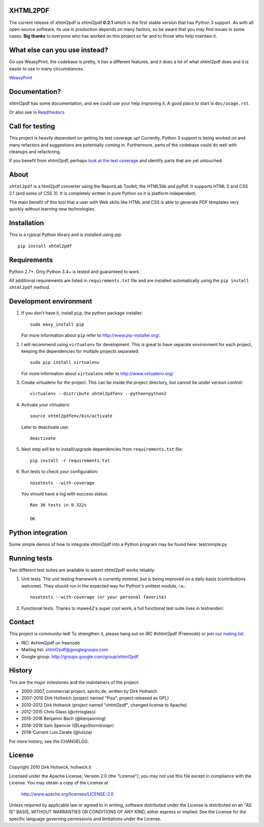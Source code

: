 XHTML2PDF
=========


.. image:: https://travis-ci.org/xhtml2pdf/xhtml2pdf.svg
    :target: https://travis-ci.org/xhtml2pdf/xhtml2pdf

.. image:: https://ci.appveyor.com/api/projects/status/y2mj843lpptwars9/branch/master?svg=true
    :target: https://ci.appveyor.com/project/LegoStormtroopr/xhtml2pdf/branch/master

.. image:: https://coveralls.io/repos/xhtml2pdf/xhtml2pdf/badge.svg?branch=develop&service=github
        :target: https://coveralls.io/github/xhtml2pdf/xhtml2pdf?branch=develop
        :alt: Coveralls

.. image:: https://badge.fury.io/py/xhtml2pdf.svg
   :target: https://pypi.python.org/pypi/xhtml2pdf

.. image:: https://readthedocs.org/projects/xhtml2pdf/badge/?version=latest
   :target: http://xhtml2pdf.readthedocs.io/en/latest/?badge=latest
   :alt: Documentation Status

The current release of xhtml2pdf is xhtml2pdf **0.2.1** which is the first stable
version that has Python 3 support. 
As with all open-source software, its use in production depends
on many factors, so be aware that you may find issues in some cases.
**Big thanks** to everyone
who has worked on this project so far and to those who help maintain it.



What else can you use instead?
==============================

Go use WeasyPrint, the codebase is pretty, it has a different features, and it
does a lot of what xhtml2pdf does and it is easier to use in many circumstances.

`WeasyPrint <http://weasyprint.org/>`__


Documentation?
==============

xhtml2pdf has some documentation, and we could use your help improving it.
A good place to start is ``doc/usage.rst``.

Or also see in `Readthedocs <http://xhtml2pdf.readthedocs.io//>`__


Call for testing
================

This project is heavily dependent on getting its test coverage up!
Currently, Python 3 support is being worked on and many refactors and suggestions are potentially coming in.
Furthermore, parts of the codebase could do well with cleanups and refactoring.

If you benefit from xhtml2pdf, perhaps `look at the test coverage <https://coveralls.io/github/xhtml2pdf/xhtml2pdf?branch=master>`__ and identify parts that are yet untouched.


About
=====

``xhtml2pdf`` is a html2pdf converter using the ReportLab Toolkit,
the HTML5lib and pyPdf. It supports HTML 5 and CSS 2.1 (and some of CSS 3).
It is completely written in pure Python so it is platform independent.

The main benefit of this tool that a user with Web skills like HTML and CSS
is able to generate PDF templates very quickly without learning new
technologies.


Installation
============

This is a typical Python library and is installed using pip::

    pip install xhtml2pdf


Requirements
============

Python 2.7+. Only Python 3.4+ is tested and guaranteed to work.

All additional requirements are listed in ``requirements.txt`` file and are
installed automatically using the ``pip install xhtml2pdf`` method.


Development environment
=======================

#. If you don't have it, install ``pip``, the python package installer::

    sudo easy_install pip

   For more information about ``pip`` refer to http://www.pip-installer.org/.

#. I will recommend using ``virtualenv`` for development. This is great to have separate environment for
   each project, keeping the dependencies for multiple projects separated::

    sudo pip install virtualenv

   For more information about ``virtualenv`` refer to http://www.virtualenv.org/

#. Create virtualenv for the project. This can be inside the project directory, but cannot be under
   version control::

    virtualenv --distribute xhtml2pdfenv --python=python2

#. Activate your virtualenv::

    source xhtml2pdfenv/bin/activate

   Later to deactivate use::

    deactivate

#. Next step will be to install/upgrade dependencies from ``requirements.txt`` file::

    pip install -r requirements.txt

#. Run tests to check your configuration::

    nosetests --with-coverage

   You should have a log with success status::

    Ran 36 tests in 0.322s

    OK


Python integration
==================

Some simple demos of how to integrate xhtml2pdf into
a Python program may be found here: test/simple.py


Running tests
=============

Two different test suites are available to assert xhtml2pdf works reliably:

#. Unit tests. The unit testing framework is currently minimal, but is being
   improved on a daily basis (contributions welcome). They should run in the
   expected way for Python's unittest module, i.e.::

        nosetests --with-coverage (or your personal favorite)

#. Functional tests. Thanks to mawe42's super cool work, a full functional
   test suite lives in testrender/.


Contact
=======

This project is community-led! To strengthen it, please hang out on IRC #xhtml2pdf (Freenode)
or join `our maling list <http://groups.google.com/group/xhtml2pdf>`__.

* IRC: #xhtml2pdf on freenode
* Mailing list: xhtml2pdf@googlegroups.com
* Google group: http://groups.google.com/group/xhtml2pdf


History
=======

This are the major milestones and the maintainers of the project:

* 2000-2007, commercial project, spirito.de, written by Dirk Holtwich
* 2007-2010 Dirk Holtwich (project named "Pisa", project released as GPL)
* 2010-2012 Dirk Holtwick (project named "xhtml2pdf", changed license to Apache)
* 2012-2015 Chris Glass (@chrisglass)
* 2015-2016 Benjamin Bach (@benjaoming)
* 2016-2018 Sam Spencer (@LegoStormtroopr)
* 2018-Current Luis Zarate (@luisza) 

For more history, see the CHANGELOG.

License
=======

Copyright 2010 Dirk Holtwick, holtwick.it

Licensed under the Apache License, Version 2.0 (the "License");
you may not use this file except in compliance with the License.
You may obtain a copy of the License at

    http://www.apache.org/licenses/LICENSE-2.0

Unless required by applicable law or agreed to in writing, software
distributed under the License is distributed on an "AS IS" BASIS,
WITHOUT WARRANTIES OR CONDITIONS OF ANY KIND, either express or implied.
See the License for the specific language governing permissions and
limitations under the License.
